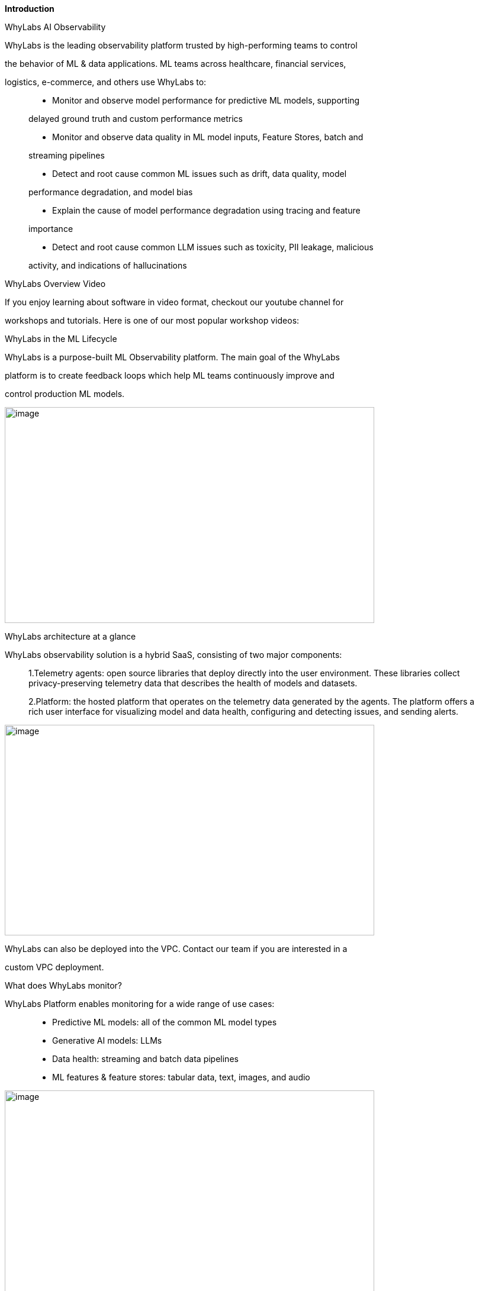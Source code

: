*Introduction*

WhyLabs AI Observability

WhyLabs is the leading observability platform trusted by high-performing
teams to control

the behavior of ML & data applications. ML teams across healthcare,
financial services,

logistics, e-commerce, and others use WhyLabs to:

____
• Monitor and observe model performance for predictive ML models,
supporting

delayed ground truth and custom performance metrics

• Monitor and observe data quality in ML model inputs, Feature Stores,
batch and

streaming pipelines

• Detect and root cause common ML issues such as drift, data quality,
model

performance degradation, and model bias

• Explain the cause of model performance degradation using tracing and
feature

importance

• Detect and root cause common LLM issues such as toxicity, PII leakage,
malicious

activity, and indications of hallucinations
____

WhyLabs Overview Video

If you enjoy learning about software in video format, checkout our
youtube channel for

workshops and tutorials. Here is one of our most popular workshop
videos:

WhyLabs in the ML Lifecycle

WhyLabs is a purpose-built ML Observability platform. The main goal of
the WhyLabs

platform is to create feedback loops which help ML teams continuously
improve and

control production ML models.

image:vertopal_1efb5154375948fe94d9f9cd9e332267/media/image1.png[image,width=624,height=365]

WhyLabs architecture at a glance

WhyLabs observability solution is a hybrid SaaS, consisting of two major
components:

____
1.Telemetry agents: open source libraries that deploy directly into the
user environment. These libraries collect privacy-preserving telemetry
data that describes the health of models and datasets.

2.Platform: the hosted platform that operates on the telemetry data
generated by the agents. The platform offers a rich user interface for
visualizing model and data health, configuring and detecting issues, and
sending alerts.
____

image:vertopal_1efb5154375948fe94d9f9cd9e332267/media/image2.png[image,width=624,height=356]

WhyLabs can also be deployed into the VPC. Contact our team if you are
interested in a

custom VPC deployment.

What does WhyLabs monitor?

WhyLabs Platform enables monitoring for a wide range of use cases:

____
• Predictive ML models: all of the common ML model types

• Generative AI models: LLMs

• Data health: streaming and batch data pipelines

• ML features & feature stores: tabular data, text, images, and audio
____

image:vertopal_1efb5154375948fe94d9f9cd9e332267/media/image3.png[image,width=624,height=354]

Resources

To learn more about WhyLabs:

[width="100%",cols="50%,50%",options="header",]
|===
a|
____
• +
• +
• +
• +
•
____

•

•

•

•

•

•

a|
____
Read abou +
Watch us: Chat to us: +
Follow us: +
Meet with us:

[.underline]#Resources#
____

|===

ith Certainty
